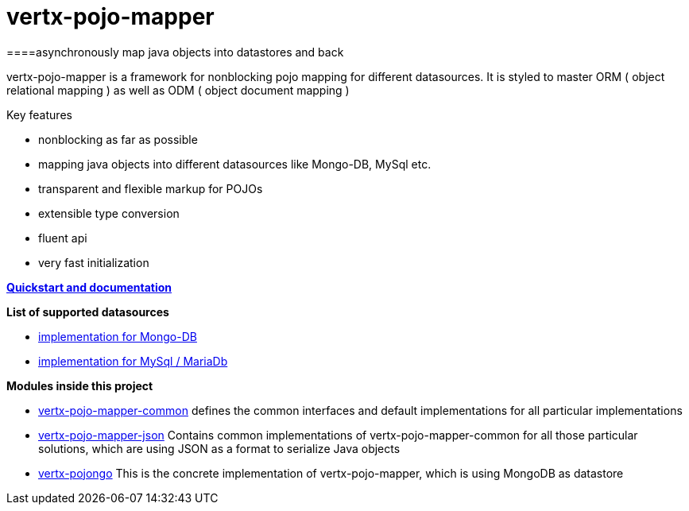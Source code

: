 = vertx-pojo-mapper 
====asynchronously map java objects into datastores and back

vertx-pojo-mapper is a framework for nonblocking pojo mapping for different datasources.
It is styled to master ORM ( object relational mapping ) as well as ODM ( object document mapping ) 

Key features

* nonblocking as far as possible
* mapping java objects into different datasources like Mongo-DB, MySql etc.
* transparent and flexible markup for POJOs
* extensible type conversion
* fluent api
* very fast initialization

*link:vertx-pojo-mapper-common/src/main/asciidoc/java/index.adoc[Quickstart and documentation]*

*List of supported datasources*

* link:vertx-pojo-mapper-mysql/README.adoc[implementation for Mongo-DB]
* link:vertx-pojongo/README.adoc[implementation for MySql / MariaDb]


*Modules inside this project*

* link:vertx-pojo-mapper-common/README.adoc[vertx-pojo-mapper-common]
defines the common interfaces and default implementations for all particular implementations

* link:vertx-pojo-mapper-json/README.adoc[vertx-pojo-mapper-json]
Contains common implementations of vertx-pojo-mapper-common for all those particular solutions, which are using JSON as 
a format to serialize Java objects

* link:vertx-pojongo/README.adoc[vertx-pojongo]
This is the concrete implementation of vertx-pojo-mapper, which is using MongoDB as datastore


